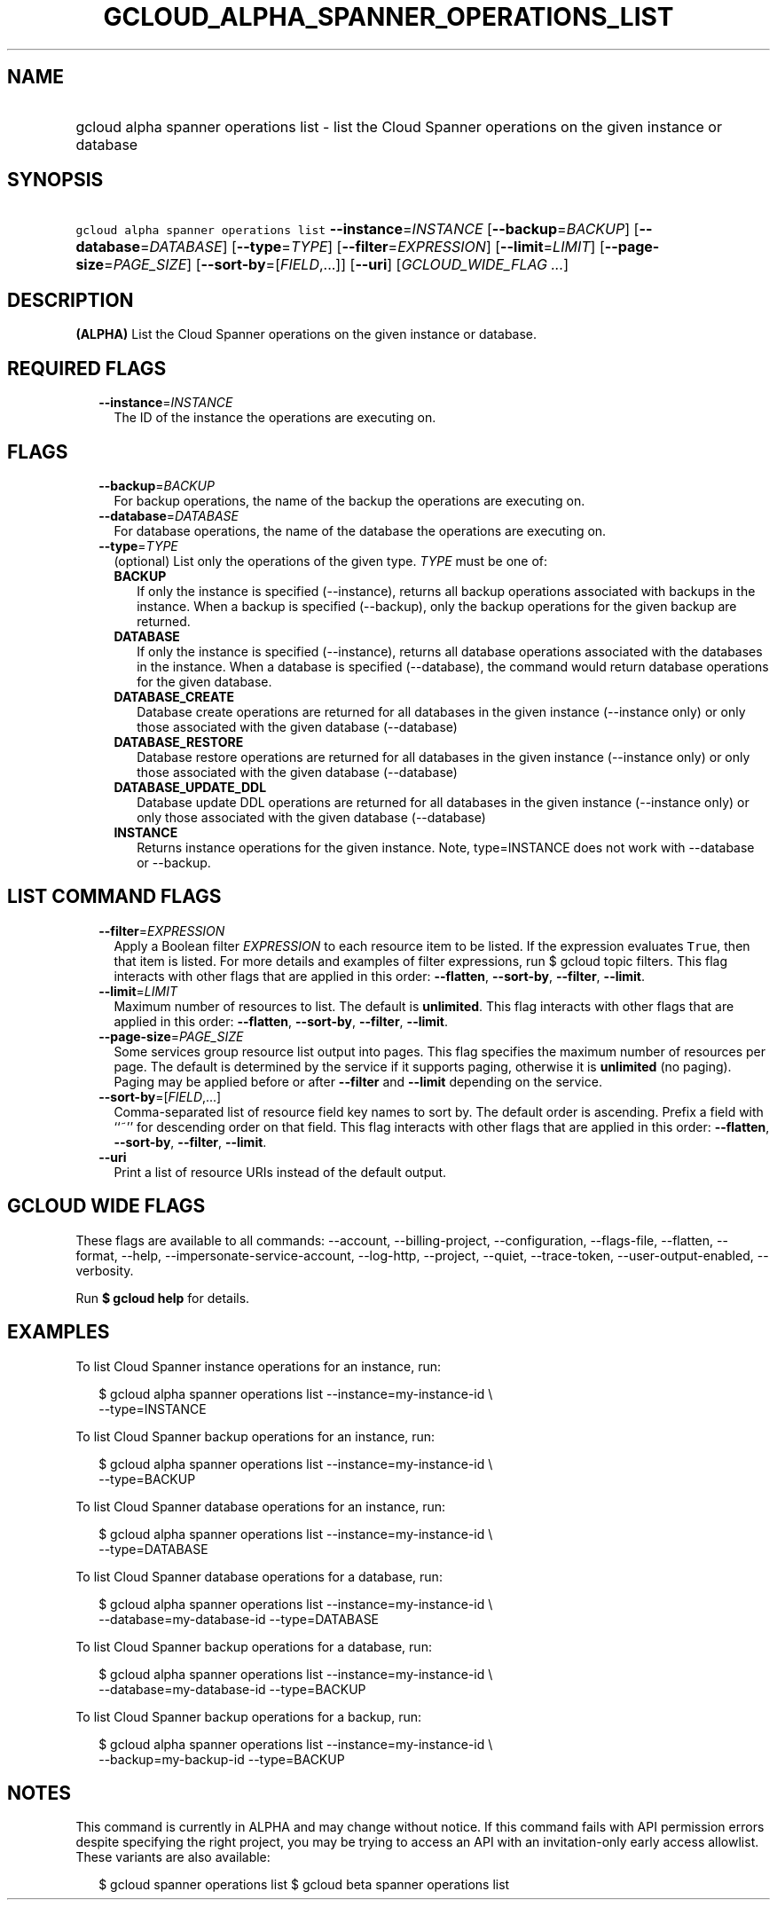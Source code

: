 
.TH "GCLOUD_ALPHA_SPANNER_OPERATIONS_LIST" 1



.SH "NAME"
.HP
gcloud alpha spanner operations list \- list the Cloud Spanner operations on the given instance or database



.SH "SYNOPSIS"
.HP
\f5gcloud alpha spanner operations list\fR \fB\-\-instance\fR=\fIINSTANCE\fR [\fB\-\-backup\fR=\fIBACKUP\fR] [\fB\-\-database\fR=\fIDATABASE\fR] [\fB\-\-type\fR=\fITYPE\fR] [\fB\-\-filter\fR=\fIEXPRESSION\fR] [\fB\-\-limit\fR=\fILIMIT\fR] [\fB\-\-page\-size\fR=\fIPAGE_SIZE\fR] [\fB\-\-sort\-by\fR=[\fIFIELD\fR,...]] [\fB\-\-uri\fR] [\fIGCLOUD_WIDE_FLAG\ ...\fR]



.SH "DESCRIPTION"

\fB(ALPHA)\fR List the Cloud Spanner operations on the given instance or
database.



.SH "REQUIRED FLAGS"

.RS 2m
.TP 2m
\fB\-\-instance\fR=\fIINSTANCE\fR
The ID of the instance the operations are executing on.


.RE
.sp

.SH "FLAGS"

.RS 2m
.TP 2m
\fB\-\-backup\fR=\fIBACKUP\fR
For backup operations, the name of the backup the operations are executing on.

.TP 2m
\fB\-\-database\fR=\fIDATABASE\fR
For database operations, the name of the database the operations are executing
on.

.TP 2m
\fB\-\-type\fR=\fITYPE\fR
(optional) List only the operations of the given type. \fITYPE\fR must be one
of:

.RS 2m
.TP 2m
\fBBACKUP\fR
If only the instance is specified (\-\-instance), returns all backup operations
associated with backups in the instance. When a backup is specified
(\-\-backup), only the backup operations for the given backup are returned.
.TP 2m
\fBDATABASE\fR
If only the instance is specified (\-\-instance), returns all database
operations associated with the databases in the instance. When a database is
specified (\-\-database), the command would return database operations for the
given database.
.TP 2m
\fBDATABASE_CREATE\fR
Database create operations are returned for all databases in the given instance
(\-\-instance only) or only those associated with the given database
(\-\-database)
.TP 2m
\fBDATABASE_RESTORE\fR
Database restore operations are returned for all databases in the given instance
(\-\-instance only) or only those associated with the given database
(\-\-database)
.TP 2m
\fBDATABASE_UPDATE_DDL\fR
Database update DDL operations are returned for all databases in the given
instance (\-\-instance only) or only those associated with the given database
(\-\-database)
.TP 2m
\fBINSTANCE\fR
Returns instance operations for the given instance. Note, type=INSTANCE does not
work with \-\-database or \-\-backup.
.RE
.sp



.RE
.sp

.SH "LIST COMMAND FLAGS"

.RS 2m
.TP 2m
\fB\-\-filter\fR=\fIEXPRESSION\fR
Apply a Boolean filter \fIEXPRESSION\fR to each resource item to be listed. If
the expression evaluates \f5True\fR, then that item is listed. For more details
and examples of filter expressions, run $ gcloud topic filters. This flag
interacts with other flags that are applied in this order: \fB\-\-flatten\fR,
\fB\-\-sort\-by\fR, \fB\-\-filter\fR, \fB\-\-limit\fR.

.TP 2m
\fB\-\-limit\fR=\fILIMIT\fR
Maximum number of resources to list. The default is \fBunlimited\fR. This flag
interacts with other flags that are applied in this order: \fB\-\-flatten\fR,
\fB\-\-sort\-by\fR, \fB\-\-filter\fR, \fB\-\-limit\fR.

.TP 2m
\fB\-\-page\-size\fR=\fIPAGE_SIZE\fR
Some services group resource list output into pages. This flag specifies the
maximum number of resources per page. The default is determined by the service
if it supports paging, otherwise it is \fBunlimited\fR (no paging). Paging may
be applied before or after \fB\-\-filter\fR and \fB\-\-limit\fR depending on the
service.

.TP 2m
\fB\-\-sort\-by\fR=[\fIFIELD\fR,...]
Comma\-separated list of resource field key names to sort by. The default order
is ascending. Prefix a field with ``~'' for descending order on that field. This
flag interacts with other flags that are applied in this order:
\fB\-\-flatten\fR, \fB\-\-sort\-by\fR, \fB\-\-filter\fR, \fB\-\-limit\fR.

.TP 2m
\fB\-\-uri\fR
Print a list of resource URIs instead of the default output.


.RE
.sp

.SH "GCLOUD WIDE FLAGS"

These flags are available to all commands: \-\-account, \-\-billing\-project,
\-\-configuration, \-\-flags\-file, \-\-flatten, \-\-format, \-\-help,
\-\-impersonate\-service\-account, \-\-log\-http, \-\-project, \-\-quiet,
\-\-trace\-token, \-\-user\-output\-enabled, \-\-verbosity.

Run \fB$ gcloud help\fR for details.



.SH "EXAMPLES"

To list Cloud Spanner instance operations for an instance, run:

.RS 2m
$ gcloud alpha spanner operations list \-\-instance=my\-instance\-id \e
    \-\-type=INSTANCE
.RE

To list Cloud Spanner backup operations for an instance, run:

.RS 2m
$ gcloud alpha spanner operations list \-\-instance=my\-instance\-id \e
    \-\-type=BACKUP
.RE

To list Cloud Spanner database operations for an instance, run:

.RS 2m
$ gcloud alpha spanner operations list \-\-instance=my\-instance\-id \e
    \-\-type=DATABASE
.RE

To list Cloud Spanner database operations for a database, run:

.RS 2m
$ gcloud alpha spanner operations list \-\-instance=my\-instance\-id \e
    \-\-database=my\-database\-id \-\-type=DATABASE
.RE

To list Cloud Spanner backup operations for a database, run:

.RS 2m
$ gcloud alpha spanner operations list \-\-instance=my\-instance\-id \e
    \-\-database=my\-database\-id \-\-type=BACKUP
.RE

To list Cloud Spanner backup operations for a backup, run:

.RS 2m
$ gcloud alpha spanner operations list \-\-instance=my\-instance\-id \e
    \-\-backup=my\-backup\-id \-\-type=BACKUP
.RE



.SH "NOTES"

This command is currently in ALPHA and may change without notice. If this
command fails with API permission errors despite specifying the right project,
you may be trying to access an API with an invitation\-only early access
allowlist. These variants are also available:

.RS 2m
$ gcloud spanner operations list
$ gcloud beta spanner operations list
.RE

